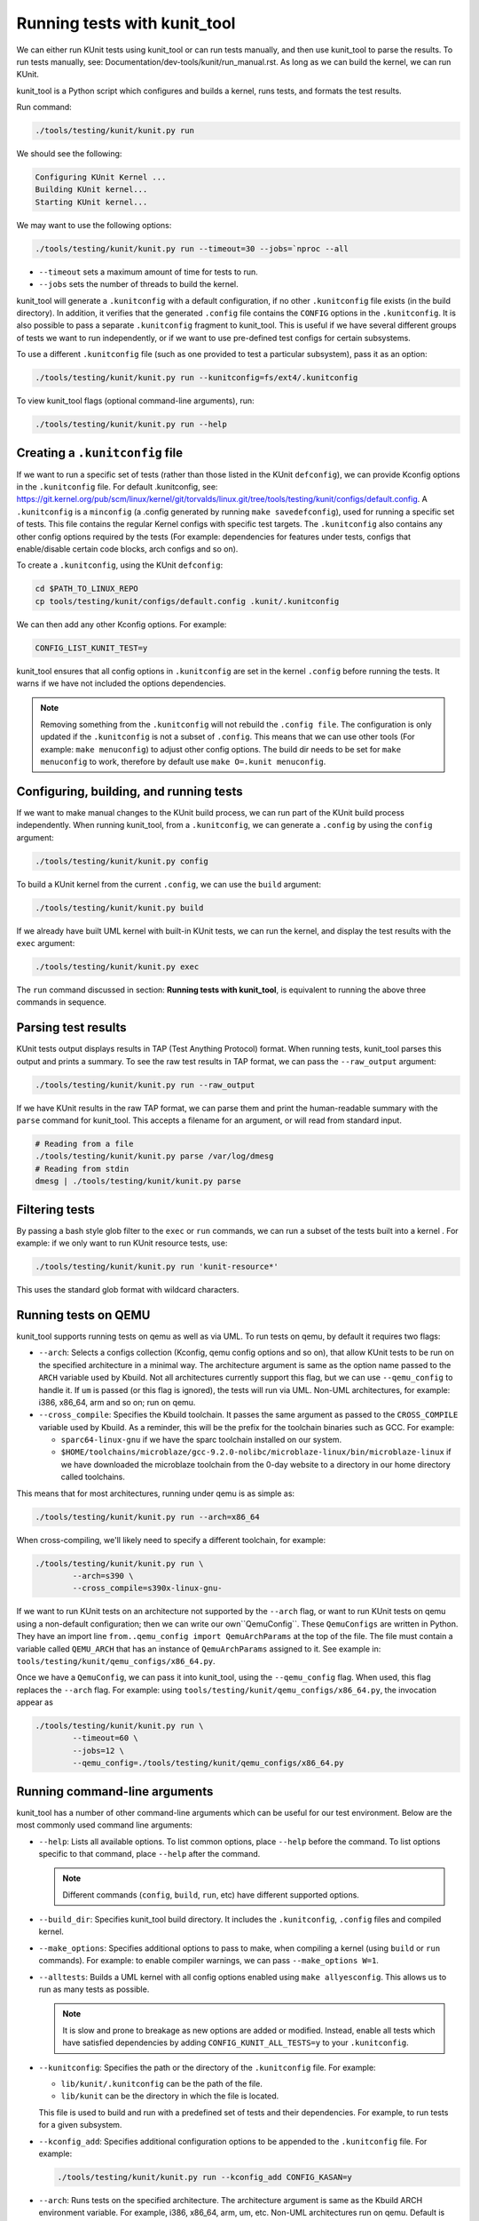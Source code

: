 .. SPDX-License-Identifier: GPL-2.0

=============================
Running tests with kunit_tool
=============================

We can either run KUnit tests using kunit_tool or can run tests
manually, and then use kunit_tool to parse the results. To run tests
manually, see: Documentation/dev-tools/kunit/run_manual.rst.
As long as we can build the kernel, we can run KUnit.

kunit_tool is a Python script which configures and builds a kernel, runs
tests, and formats the test results.

Run command:

.. code-block::

	./tools/testing/kunit/kunit.py run

We should see the following:

.. code-block::

	Configuring KUnit Kernel ...
	Building KUnit kernel...
	Starting KUnit kernel...

We may want to use the following options:

.. code-block::

	./tools/testing/kunit/kunit.py run --timeout=30 --jobs=`nproc --all

- ``--timeout`` sets a maximum amount of time for tests to run.
- ``--jobs`` sets the number of threads to build the kernel.

kunit_tool will generate a ``.kunitconfig`` with a default
configuration, if no other ``.kunitconfig`` file exists
(in the build directory). In addition, it verifies that the
generated ``.config`` file contains the ``CONFIG`` options in the
``.kunitconfig``.
It is also possible to pass a separate ``.kunitconfig`` fragment to
kunit_tool. This is useful if we have several different groups of
tests we want to run independently, or if we want to use pre-defined
test configs for certain subsystems.

To use a different ``.kunitconfig`` file (such as one
provided to test a particular subsystem), pass it as an option:

.. code-block::

	./tools/testing/kunit/kunit.py run --kunitconfig=fs/ext4/.kunitconfig

To view kunit_tool flags (optional command-line arguments), run:

.. code-block::

	./tools/testing/kunit/kunit.py run --help

Creating a ``.kunitconfig`` file
================================

If we want to run a specific set of tests (rather than those listed
in the KUnit ``defconfig``), we can provide Kconfig options in the
``.kunitconfig`` file. For default .kunitconfig, see:
https://git.kernel.org/pub/scm/linux/kernel/git/torvalds/linux.git/tree/tools/testing/kunit/configs/default.config.
A ``.kunitconfig`` is a ``minconfig`` (a .config
generated by running ``make savedefconfig``), used for running a
specific set of tests. This file contains the regular Kernel configs
with specific test targets. The ``.kunitconfig`` also
contains any other config options required by the tests (For example:
dependencies for features under tests, configs that enable/disable
certain code blocks, arch configs and so on).

To create a ``.kunitconfig``, using the KUnit ``defconfig``:

.. code-block::

	cd $PATH_TO_LINUX_REPO
	cp tools/testing/kunit/configs/default.config .kunit/.kunitconfig

We can then add any other Kconfig options. For example:

.. code-block::

	CONFIG_LIST_KUNIT_TEST=y

kunit_tool ensures that all config options in ``.kunitconfig`` are
set in the kernel ``.config`` before running the tests. It warns if we
have not included the options dependencies.

.. note:: Removing something from the ``.kunitconfig`` will
   not rebuild the ``.config file``. The configuration is only
   updated if the ``.kunitconfig`` is not a subset of ``.config``.
   This means that we can use other tools
   (For example: ``make menuconfig``) to adjust other config options.
   The build dir needs to be set for ``make menuconfig`` to
   work, therefore  by default use ``make O=.kunit menuconfig``.

Configuring, building, and running tests
========================================

If we want to make manual changes to the KUnit build process, we
can run part of the KUnit build process independently.
When running kunit_tool, from a ``.kunitconfig``, we can generate a
``.config`` by using the ``config`` argument:

.. code-block::

	./tools/testing/kunit/kunit.py config

To build a KUnit kernel from the current ``.config``, we can use the
``build`` argument:

.. code-block::

	./tools/testing/kunit/kunit.py build

If we already have built UML kernel with built-in KUnit tests, we
can run the kernel, and display the test results with the ``exec``
argument:

.. code-block::

	./tools/testing/kunit/kunit.py exec

The ``run`` command discussed in section: **Running tests with kunit_tool**,
is equivalent to running the above three commands in sequence.

Parsing test results
====================

KUnit tests output displays results in TAP (Test Anything Protocol)
format. When running tests, kunit_tool parses this output and prints
a summary. To see the raw test results in TAP format, we can pass the
``--raw_output`` argument:

.. code-block::

	./tools/testing/kunit/kunit.py run --raw_output

If we have KUnit results in the raw TAP format, we can parse them and
print the human-readable summary with the ``parse`` command for
kunit_tool. This accepts a filename for an argument, or will read from
standard input.

.. code-block:: bash

	# Reading from a file
	./tools/testing/kunit/kunit.py parse /var/log/dmesg
	# Reading from stdin
	dmesg | ./tools/testing/kunit/kunit.py parse

Filtering tests
===============

By passing a bash style glob filter to the ``exec`` or ``run``
commands, we can run a subset of the tests built into a kernel . For
example: if we only want to run KUnit resource tests, use:

.. code-block::

	./tools/testing/kunit/kunit.py run 'kunit-resource*'

This uses the standard glob format with wildcard characters.

.. _kunit-on-qemu:

Running tests on QEMU
=====================

kunit_tool supports running tests on  qemu as well as
via UML. To run tests on qemu, by default it requires two flags:

- ``--arch``: Selects a configs collection (Kconfig, qemu config options
  and so on), that allow KUnit tests to be run on the specified
  architecture in a minimal way. The architecture argument is same as
  the option name passed to the ``ARCH`` variable used by Kbuild.
  Not all architectures currently support this flag, but we can use
  ``--qemu_config`` to handle it. If ``um`` is passed (or this flag
  is ignored), the tests will run via UML. Non-UML architectures,
  for example: i386, x86_64, arm and so on; run on qemu.

- ``--cross_compile``: Specifies the Kbuild toolchain. It passes the
  same argument as passed to the ``CROSS_COMPILE`` variable used by
  Kbuild. As a reminder, this will be the prefix for the toolchain
  binaries such as GCC. For example:

  - ``sparc64-linux-gnu`` if we have the sparc toolchain installed on
    our system.

  - ``$HOME/toolchains/microblaze/gcc-9.2.0-nolibc/microblaze-linux/bin/microblaze-linux``
    if we have downloaded the microblaze toolchain from the 0-day
    website to a directory in our home directory called toolchains.

This means that for most architectures, running under qemu is as simple as:

.. code-block:: bash

	./tools/testing/kunit/kunit.py run --arch=x86_64

When cross-compiling, we'll likely need to specify a different toolchain, for
example:

.. code-block:: bash

	./tools/testing/kunit/kunit.py run \
		--arch=s390 \
		--cross_compile=s390x-linux-gnu-

If we want to run KUnit tests on an architecture not supported by
the ``--arch`` flag, or want to run KUnit tests on qemu using a
non-default configuration; then we can write our own``QemuConfig``.
These ``QemuConfigs`` are written in Python. They have an import line
``from..qemu_config import QemuArchParams`` at the top of the file.
The file must contain a variable called ``QEMU_ARCH`` that has an
instance of ``QemuArchParams`` assigned to it. See example in:
``tools/testing/kunit/qemu_configs/x86_64.py``.

Once we have a ``QemuConfig``, we can pass it into kunit_tool,
using the ``--qemu_config`` flag. When used, this flag replaces the
``--arch`` flag. For example: using
``tools/testing/kunit/qemu_configs/x86_64.py``, the invocation appear
as

.. code-block:: bash

	./tools/testing/kunit/kunit.py run \
		--timeout=60 \
		--jobs=12 \
		--qemu_config=./tools/testing/kunit/qemu_configs/x86_64.py

Running command-line arguments
==============================

kunit_tool has a number of other command-line arguments which can
be useful for our test environment. Below are the most commonly used
command line arguments:

- ``--help``: Lists all available options. To list common options,
  place ``--help`` before the command. To list options specific to that
  command, place ``--help`` after the command.

  .. note:: Different commands (``config``, ``build``, ``run``, etc)
            have different supported options.
- ``--build_dir``: Specifies kunit_tool build directory. It includes
  the ``.kunitconfig``, ``.config`` files and compiled kernel.

- ``--make_options``: Specifies additional options to pass to make, when
  compiling a kernel (using ``build`` or ``run`` commands). For example:
  to enable compiler warnings, we can pass ``--make_options W=1``.

- ``--alltests``: Builds a UML kernel with all config options enabled
  using ``make allyesconfig``. This allows us to run as many tests as
  possible.

  .. note:: It is slow and prone to breakage as new options are
            added or modified. Instead, enable all tests
            which have satisfied dependencies by adding
            ``CONFIG_KUNIT_ALL_TESTS=y`` to your ``.kunitconfig``.

- ``--kunitconfig``: Specifies the path or the directory of the ``.kunitconfig``
  file. For example:

  - ``lib/kunit/.kunitconfig`` can be the path of the file.

  - ``lib/kunit`` can be the directory in which the file is located.

  This file is used to build and run with a predefined set of tests
  and their dependencies. For example, to run tests for a given subsystem.

- ``--kconfig_add``: Specifies additional configuration options to be
  appended to the ``.kunitconfig`` file. For example:

  .. code-block::

	./tools/testing/kunit/kunit.py run --kconfig_add CONFIG_KASAN=y

- ``--arch``: Runs tests on the specified architecture. The architecture
  argument is same as the Kbuild ARCH environment variable.
  For example, i386, x86_64, arm, um, etc. Non-UML architectures run on qemu.
  Default is `um`.

- ``--cross_compile``: Specifies the Kbuild toolchain. It passes the
  same argument as passed to the ``CROSS_COMPILE`` variable used by
  Kbuild. This will be the prefix for the toolchain
  binaries such as GCC. For example:

  - ``sparc64-linux-gnu-`` if we have the sparc toolchain installed on
    our system.

  - ``$HOME/toolchains/microblaze/gcc-9.2.0-nolibc/microblaze-linux/bin/microblaze-linux``
    if we have downloaded the microblaze toolchain from the 0-day
    website to a specified path in our home directory called toolchains.

- ``--qemu_config``: Specifies the path to a file containing a
  custom qemu architecture definition. This should be a python file
  containing a `QemuArchParams` object.

- ``--qemu_args``: Specifies additional qemu arguments, for example, ``-smp 8``.

- ``--jobs``: Specifies the number of jobs (commands) to run simultaneously.
  By default, this is set to the number of cores on your system.

- ``--timeout``: Specifies the maximum number of seconds allowed for all tests to run.
  This does not include the time taken to build the tests.

- ``--kernel_args``: Specifies additional kernel command-line arguments. May be repeated.

- ``--run_isolated``: If set, boots the kernel for each individual suite/test.
  This is useful for debugging a non-hermetic test, one that
  might pass/fail based on what ran before it.

- ``--raw_output``: If set, generates unformatted output from kernel. Possible options are:

   - ``all``: To view the full kernel output, use ``--raw_output=all``.

   - ``kunit``: This is the default option and filters to KUnit output. Use ``--raw_output`` or ``--raw_output=kunit``.

- ``--json``: If set, stores the test results in a JSON format and prints to `stdout` or
  saves to a file if a filename is specified.
